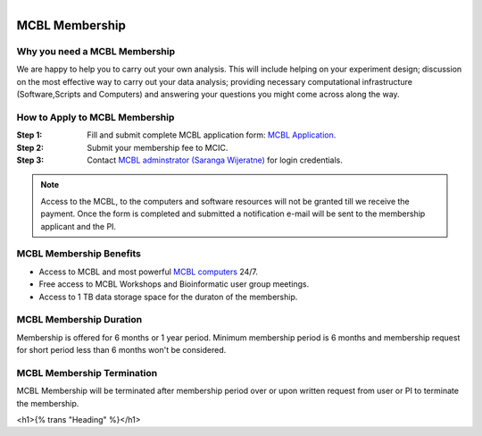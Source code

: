 .. module:: mcbl-app
   :synopsis: Documentation of MCBL
.. moduleauthor:: Saranga Wijeratne<wijeratne.3@osu.edu>

.. highlight:: rest

.. figure:: Logo.png
   :align: right

********************
MCBL Membership
********************


Why you need a MCBL Membership
------------------------------
We are happy to help you to carry out your own analysis. This will include helping on your experiment design; discussion on the most effective way to carry out your data analysis; providing necessary computational infrastructure (Software,Scripts and Computers) and answering your questions you might come across along the way.

How to Apply to MCBL Membership
--------------------------------
:Step 1: Fill and submit complete MCBL application form: `MCBL Application <http://www.oardc.ohio-state.edu/mcic/MCBL_registration/mcbl_registration.html>`_.
:Step 2: Submit your membership fee to MCIC.
:Step 3: Contact `MCBL adminstrator (Saranga Wijeratne) <mailto:wijeratne.3@osu.edu>`_ for login credentials.

.. Note:: Access to the MCBL, to the computers and software resources will not be granted till we receive the payment. Once the form is completed and submitted a notification e-mail will be sent to the membership applicant and the PI.

MCBL Membership Benefits
------------------------

- Access to MCBL and most powerful `MCBL computers <http>`_  24/7.
- Free access to MCBL Workshops and Bioinformatic user group meetings.
- Access to 1 TB data storage space for the duraton of the membership.

MCBL Membership Duration
------------------------
Membership is offered for 6 months or 1 year period. Minimum membership period is 6 months and membership request for short period less than 6 months won't be considered.

MCBL Membership Termination
----------------------------
MCBL Membership will be terminated after membership period over or upon written request from user or PI to terminate the membership. 

<h1>{% trans "Heading" %}</h1>


